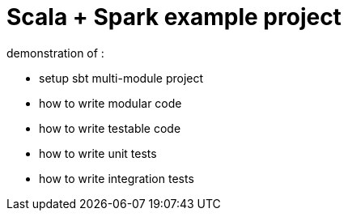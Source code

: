 :hardbreaks-option:
= Scala + Spark example project

demonstration of :  

* setup sbt multi-module project 
* how to write modular code
* how to write testable code
* how to write unit tests
* how to write integration tests
  
